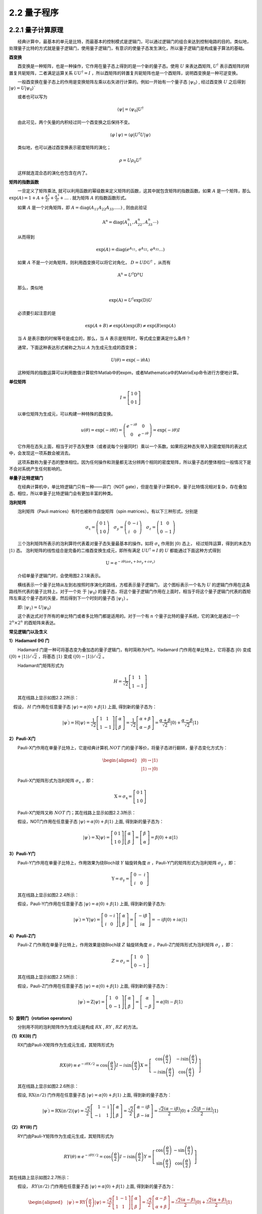 2.2 量子程序
==================================

2.2.1 量子计算原理
----------------------------------
  经典计算中，最基本的单元是比特，而最基本的控制模式是逻辑门，可以通过逻辑门的组合来达到控制电路的目的。类似地，处理量子比特的方式就是量子逻辑门，使用量子逻辑门，有意识的使量子态发生演化，所以量子逻辑门是构成量子算法的基础。

**酉变换**

  酉变换是一种矩阵，也是一种操作，它作用在量子态上得到的是一个新的量子态。使用  :math:`U` 来表达酉矩阵,  :math:`U^{\dagger}` 表示酉矩阵的转置复共轭矩阵，二者满足运算关系  :math:`UU^{\dagger}=I` ，所以酉矩阵的转置复共轭矩阵也是一个酉矩阵，说明酉变换是一种可逆变换。

  一般酉变换在量子态上的作用是变换矩阵左乘以右矢进行计算的。例如一开始有一个量子态  :math:`|\psi_{0}\rangle` , 经过酉变换  :math:`U` 之后得到  :math:`|\psi\rangle=U\left|\psi_{0}\right\rangle``

  或者也可以写为

.. math::
    \langle\psi|=\left\langle\psi_{0}\right| U^{\dagger} 

  由此可见，两个矢量的内积经过同一个酉变换之后保持不变。

.. math::
    \langle\varphi \mid \psi\rangle=\langle\varphi|U^{\dagger}U| \psi\rangle

  类似地，也可以通过酉变换表示密度矩阵的演化；

.. math::
     \rho=U{\rho_{0}} U^{\dagger}

  这样就连混合态的演化也包含在内了。


**矩阵的指数函数**

  一旦定义了矩阵乘法, 就可以利用函数的幂级数来定义矩阵的函数，这其中就包含矩阵的指数函数。如果 :math:`A` 是一个矩阵，那么 :math:`\exp (A)=1+A+\frac{A^{2}}{2 !}+\frac{A^{3}}{3 !}+\ldots` . 就为矩阵  :math:`A` 的指数函数形式。

  如果 :math:`A` 是一个对角矩阵，即  :math:`A=\text{diag}\left(A_{11} A_{22} A_{33} \ldots . .\right)` , 则由此验证

.. math::
    \mathrm{A}^{n}=\text{diag}\left(A_{11}^{n}, A_{22}^{n}, A_{33}^{n} \cdots\right)

  从而得到

.. math::
    \exp (A)=\text{diag}\left(e^{A_{11}} ,\mathrm{e}^{A_{22}}, \mathrm{e}^{A_{33}} \ldots\right)

  如果 :math:`A` 不是一个对角矩阵，则利用酉变换可以将它对角化， :math:`D=U D U^{\dagger}` ，从而有

.. math::
    \mathrm{A}^{n}=U ^{\dagger} {\mathrm{D}^{n} \mathrm U}

  那么，类似地

.. math::
     \exp (\mathrm{A})=U ^{\dagger}\exp (\mathrm{D}) U

  必须要引起注意的是

.. math::
    \exp (A+B) \neq \exp (A) \exp (B) \neq \exp (B) \exp (A)

  当 :math:`A` 是表示数的时候等号是成立的，那么，当 :math:`A` 表示是矩阵时，等式成立要满足什么条件？

  通常，下面这种表达形式被称之为以 :math:`A` 为生成元生成的酉变换；

.. math::
    U(\theta)=\exp (-\mathrm{i} \theta A)

  这种矩阵的指数运算可以利用数值计算软件Matlab中的expm，或者Mathematica中的MatrixExp命令进行方便地计算。


**单位矩阵**

.. math::
    I=\left[\begin{array}{ll} 1 & 0 \\ 0 & 1 \end{array}\right]

  以单位矩阵为生成元，可以构建一种特殊的酉变换。

.. math::
    \begin{array}{cc} u(\theta)=\exp (-i \theta I)=\left(\begin{array}{cc} e^{-i \theta} & 0 \\ 0 & e^{-i \theta} \end{array}\right)=\exp (-i \theta) I \end{array}

  它作用在态矢上面，相当于对于态矢整体（或者说每个分量同时）乘以一个系数。如果将这种态矢带入到密度矩阵的表达式中，会发现这一项系数会被消去。

  这项系数称为量子态的整体相位。因为任何操作和测量都无法分辨两个相同的密度矩阵，所以量子态的整体相位一般情况下是不会对系统产生任何影响的。


**单量子比特逻辑门**

  在经典计算机中，单比特逻辑门只有一种——非门（NOT gate），但是在量子计算机中，量子比特情况相对复杂，存在叠加态、相位，所以单量子比特逻辑门会有更加丰富的种类。


**泡利矩阵**

  泡利矩阵（Pauli matrices）有时也被称作自旋矩阵（spin matrices）。有以下三种形式，分别是

.. math::
    \left.\sigma_{x}=\left(\begin{array}{rr} 0 & 1 \\ 1 & 0 \end{array}\right) \quad \sigma_{y}=\left(\begin{array}{cc} 0 & -i \\ i & 0 \end{array}\right) \quad \sigma_{z}=\left(\begin{array}{cc} 1 & 0 \\ 0 & -1 \end{array}\right)\right. 

  三个泡利矩阵所表示的泡利算符代表着对量子态矢量最基本的操作。如将  :math:`\sigma_{x}` 作用到 :math:`|0\rangle` 态上， 经过矩阵运算，得到的末态为  :math:`|1\rangle` 态。 泡利矩阵的线性组合是完备的二维酉变换生成元，即所有满足  :math:`U U ^{\dagger}=I` 的  :math:`U` 都能通过下面这种方式得到

.. math::
    \mathrm{U}=\mathrm{e}^{-i \theta\left(a \sigma_{x}+b \sigma_{y}+c \sigma_{z}\right)}

  介绍单量子逻辑门时，会使用图2.2.1来表示。

.. image:: ./images/2.2.1.png
   :align: center
   :width: 300 px
.. centered:: 图2.2.1 单量子逻辑门

  横线表示一个量子比特从左到右按照时序演化的路线，方框表示量子逻辑门， 这个图标表示一个名为 :math:`U` 的逻辑门作用在这条路线所代表的量子比特上。对于一个处 于  :math:`\left|\psi_{0}\right\rangle` 的量子态，将这个量子逻辑门作用在上面时，相当于将这个量子逻辑门代表的酉矩阵左乘这个量子态的矢量，然后得到下一个时刻的量子态  :math:`\left|\psi_{1}\right\rangle` 。

  即:  :math:`\left|\psi_{1}\right\rangle=U\left|\psi_{0}\right\rangle`

  这个表达式对于所有的单比特门或者多比特门都是适用的。对于一个有 :math:`{n}` 个量子比特的量子系统，它的演化是通过一个  :math:`2^{n} \times 2^{n}` 的酉矩阵来表达。


**常见逻辑门以及含义**


**1）Hadamard (H) 门**

  Hadamard 门是一种可将基态变为叠加态的量子逻辑门，有时简称为H门。Hadamard 门作用在单比特上，它将基态 :math:`|0 \rangle` 变成 :math:`(|0\rangle +|1\rangle)/\sqrt{2}` ，将基态 :math:`|1 \rangle` 变成 :math:`(|0\rangle -|1\rangle)/\sqrt{2}` 。

  Hadamard门矩阵形式为

.. math::
    H=\frac{1}{\sqrt{2}}\left[\begin{array}{cc} 1 & 1 \\ 1 & -1 \end{array}\right]

  其在线路上显示如图2.2.2所示：

.. image:: ./images/2.2.2.png
   :align: center
.. centered:: 图2.2.2 Hadamard 门

 假设， :math:`H` 门作用在任意量子态 :math:`|\psi\rangle=\alpha|0\rangle+\beta|1\rangle` 上面, 得到新的量子态为：

.. math::
    \left|\psi^{\prime}\right\rangle=\mathrm{H}|\psi\rangle=\frac{1}{\sqrt{2}}\left[\begin{array}{cc} 1 & 1 \\ 1 & -1 \end{array}\right]\left[\begin{array}{l} \alpha \\ \beta \end{array}\right]=\frac{1}{\sqrt{2}}\left[\begin{array}{c} \alpha+\beta \\ \alpha-\beta \end{array}\right]=\frac{\alpha+\beta}{\sqrt{2}}|0\rangle+\frac{\alpha-\beta}{\sqrt{2}}|1\rangle


**2）Pauli-X门**

  Pauli-X门作用在单量子比特上，它是经典计算机 :math:`NOT` 门的量子等价，将量子态进行翻转，量子态变化方式为：

.. math::
    \begin{aligned} &|0\rangle \rightarrow|1\rangle \\ &|1\rangle \rightarrow|0\rangle \end{aligned}

  Pauli-X门矩阵形式为泡利矩阵 :math:`\sigma_{x}` ​，即：

.. math::
    \mathrm{X}=\sigma_{\mathrm{x}}=\left[\begin{array}{ll} 0 & 1 \\ 1 & 0 \end{array}\right]

  Pauli-X门矩阵又称 :math:`NOT` 门；其在线路上显示如图2.2.3所示：

.. image:: ./images/2.2.3.png
   :align: center
.. centered:: 图2.2.3 Pauli-X门

  假设，NOT门作用在任意量子态 :math:`|\psi\rangle=\alpha|0\rangle+\beta|1\rangle` 上面, 得到新的量子态为：

.. math::
     \left|\psi^{\prime}\right\rangle=\mathrm{X}|\psi\rangle=\left[\begin{array}{ll} 0 & 1 \\ 1 & 0 \end{array}\right]\left[\begin{array}{l} \alpha \\ \beta \end{array}\right]=\left[\begin{array}{l} \beta \\ \alpha \end{array}\right]=\beta|0\rangle+\alpha|1\rangle 


**3）Pauli-Y门**

  Pauli-Y门作用在单量子比特上，作用效果为绕Bloch球 :math:`Y` 轴旋转角度 :math:`\pi` ，Pauli-Y门的矩阵形式为泡利矩阵 :math:`\sigma_{y}` ，即：

.. math::
    \mathrm{Y}=\sigma_{\mathrm{y}}=\left[\begin{array}{cc} 0 & -\ i \\ \ i & 0 \end{array}\right] 

  其在线路上显示如图2.2.4所示：

.. image:: ./images/2.2.4.png
   :align: center
.. centered:: 图2.2.4 Pauli-Y门

  假设，Pauli-Y门作用在任意量子态 :math:`|\psi\rangle=\alpha|0\rangle+\beta|1\rangle` 上面, 得到新的量子态为:

.. math::
    \left|\psi^{\prime}\right\rangle=\mathrm{Y}|\psi\rangle=\left[\begin{array}{cc} 0 & -i \\ \ i & 0 \end{array}\right]\left[\begin{array}{l} \alpha \\ \beta \end{array}\right]=\left[\begin{array}{c} -i \beta \\ i \alpha \end{array}\right]=-i \beta|0\rangle+i \alpha|1\rangle


**4）Pauli-Z门**

  Pauli-Z 门作用在单量子比特上，作用效果是绕Bloch球 :math:`Z` 轴旋转角度 :math:`\pi` ，Pauli-Z门矩阵形式为泡利矩阵  :math:`\sigma_{z}`  ，即：

.. math::
    Z=\sigma_{z}=\left[\begin{array}{cc} 1 & 0 \\ 0 & -1 \end{array}\right]

  其在线路上显示如图2.2.5所示：

.. image:: ./images/2.2.5.png
   :align: center
.. centered:: 图2.2.5 Pauli-Z 门

  假设，Pauli-Z门作用在任意量子态 :math:`|\psi\rangle=\alpha|0\rangle + \beta|1\rangle` 上面, 得到新的量子态为：

.. math::
    \left|\psi^{\prime}\right\rangle=\mathrm{Z}|\psi\rangle=\left[\begin{array}{cc} 1 & 0 \\ 0 & -1 \end{array}\right]\left[\begin{array}{l} \alpha \\ \beta \end{array}\right]=\left[\begin{array}{c} \alpha \\ -\beta \end{array}\right]=\alpha|0\rangle-\beta|1\rangle



**5）旋转门（rotation operators）**

  分别用不同的泡利矩阵作为生成元是构成 :math:`RX` , :math:`RY` , :math:`RZ` 的方法。


**（1）RX(θ) 门**

  RX门由Pauli-X矩阵作为生成元生成，其矩阵形式为

.. math::
    RX(\theta) \equiv e^{-i \theta X / 2}=\cos \left(\frac{\theta}{2}\right) I-i \sin \left(\frac{\theta}{2}\right) X=\left[\begin{array}{cc} \cos \left(\frac{\theta}{2}\right) & -i \sin \left(\frac{\theta}{2}\right) \\ -i \sin \left(\frac{\theta}{2}\right) & \cos \left(\frac{\theta}{2}\right) \end{array}\right] 

  其在线路上显示如图2.2.6所示：

.. image:: ./images/2.2.6.png
   :align: center
.. centered:: 图2.2.6 RX(θ) 门

  假设,  :math:`\mathrm{RX}(\pi / 2)` 门作用在任意量子态  :math:`|\psi\rangle=\alpha|0\rangle+\beta|1\rangle` 上面, 得到新的量子态为：

.. math::
    \left|\psi^{\prime}\right\rangle=\mathrm{RX}(\pi / 2)|\psi\rangle=\frac{\sqrt{2}}{2}\left[\begin{array}{rr} 1 & -\mathrm{i} \\ -\mathrm{i} & 1 \end{array}\right]\left[\begin{array}{l} \alpha \\ \beta \end{array}\right]=\frac{\sqrt{2}}{2}\left[\begin{array}{l} \alpha-i \beta \\ \beta-i \alpha \end{array}\right]=\frac{\sqrt{2}(\alpha-i \beta)}{2}|0\rangle+\frac{\sqrt{2}(\beta-i \alpha)}{2}|1\rangle


**（2）RY(θ) 门**

  RY门由Pauli-Y矩阵作为生成元生成，其矩阵形式为

.. math::
    RY(\theta) \equiv e^{-i \theta Y / 2}=\cos \left(\frac{\theta}{2}\right) I-i \sin \left(\frac{\theta}{2}\right) Y=\left[\begin{array}{cc} \cos \left(\frac{\theta}{2}\right) & -\sin \left(\frac{\theta}{2}\right) \\ \sin \left(\frac{\theta}{2}\right) & \cos \left(\frac{\theta}{2}\right) \end{array}\right]

其在线路上显示如图2.2.7所示：

.. image:: ./images/2.2.7.png
   :align: center
.. centered:: 图2.2.7 RY(θ) 门

  假设， :math:`RY(\pi / 2)` 门作用在任意量子态  :math:`|\psi\rangle=\alpha|0\rangle+\beta|1\rangle` 上面, 得到新的量子态为：

.. math::
    \begin{aligned} &\left|\psi^{\prime}\right\rangle=\text{RY}\left(\frac{\pi}{2}\right)|\psi\rangle=\frac{\sqrt{2}}{2}\left[\begin{array}{cc} 1 & -1 \\ 1 & 1 \end{array}\right]\left[\begin{array}{l} \alpha \\ \beta \end{array}\right]=\frac{\sqrt{2}}{2}\left[\begin{array}{l} \alpha-\beta \\ \alpha+\beta \end{array}\right]=\frac{\sqrt{2}(\alpha-\beta)}{2}|0\rangle+\frac{\sqrt{2}(\alpha+\beta)}{2}|1\rangle \\ \end{aligned}


**（3）RZ(θ) 门**

  RZ又称相位转化门（phase-shift gate），由Pauli-Z矩阵作为生成元生成，其矩阵形式为

.. math::
    RZ(\theta) \equiv e^{-i \theta Z / 2}=\cos \left(\frac{\theta}{2}\right) I-i \sin \left(\frac{\theta}{2}\right) Z=\left[\begin{array}{cc} e^{-i \theta / 2} & 0 \\ 0 & e^{i \theta / 2} \end{array}\right]

  上式还可以写为

.. math::
    RZ(\theta)=\left[\begin{array}{cc} e^{-i \theta / 2} & \\ & e^{i \theta / 2} \end{array}\right]=e^{-i \theta / 2}\left[\begin{array}{ll} 1 & \\ & e^{i \theta} \end{array}\right]

  由于矩阵

.. math::
    \left[\begin{array}{ll} e^{-i \theta / 2} & \\ & e^{i \theta / 2} \end{array}\right] \text { 和 }\left[\begin{array}{ll} 1 & \\ & e^{i \theta} \end{array}\right]

  只差一个整体相位 (global phases)  :math:`e^{-i \theta / 2}` ，只考虑单门的话，两个矩阵做成的量子逻辑门是等价的，即有时 :math:`RZ` 门的矩阵形式写作

.. math::
    RZ(\theta)=\left[\begin{array}{ll} 1 & 0 \\ 0 & e^{i \theta} \end{array}\right]

   :math:`RZ` 量子逻辑门作用在基态上的效果为

.. math::
    RZ|0\rangle=\left[\begin{array}{cc} 1 & 0 \\ 0 & e^{i \theta} \end{array}\right]\left[\begin{array}{l} 1 \\ 0 \end{array}\right]=\left[\begin{array}{c} 1 \\ 0 \end{array}\right]=|0\rangle

.. math::
    RZ|1\rangle=\left[\begin{array}{cc} 1 & 0 \\ 0 & e^{i \theta} \end{array}\right]\left[\begin{array}{l} 0 \\ 1 \end{array}\right]=\left[\begin{array}{c} 0 \\ e^{i \theta} \end{array}\right]=e^{i \theta}|1\rangle

  由于全局相位没有物理意义，并没有对计算基  :math:`|0\rangle` 和  :math:`|1\rangle` 做任何的改变，而是在原来的态上绕Z轴逆时针旋转 :math:`\theta` 角。

  其在线路上显示如图2.2.8所示：

.. image:: ./images/2.2.8.png
   :align: center
.. centered:: 图2.2.8 RZ(θ) 门

  假设,  :math:`\mathrm{RZ}(\pi / 2)` 门作用在任意量子态  :math:`|\psi\rangle=\alpha|0\rangle+\beta|1\rangle` 上面, 得到新的量子态为:

.. math::
    \left|\psi^{\prime}\right\rangle=R Z\left(\frac{\pi}{2}\right)|\psi\rangle=\left[\begin{array}{cc} 1 & 0 \\ 0 & \frac{\sqrt{2}(1+i)}{2} \end{array}\right]\left[\begin{array}{c} \alpha \\ \beta \end{array}\right]=\left[\begin{array}{c} \alpha \\ \frac{\sqrt{2}(1+\mathrm{i})}{2} \beta \end{array}\right]=\alpha|0\rangle+\frac{\sqrt{2}(1+\mathrm{i})}{2} \beta|1\rangle


   :math:`RX` , :math:`RY` , :math:`RZ` 意味着将量子态在布洛赫球上分别绕着 :math:`X` , :math:`Y` , :math:`Z` 轴旋转 :math:`\theta` 角度，所以 :math:`RX` ， :math:`RY` 能带来概率幅的变化，而 :math:`RZ` 只有相位的变化。那么，共同使用这三种操作能使量子态在整个布洛赫球上自由移动。



**多量子比特逻辑门**

  不论是在经典计算还是量子计算中，两量子比特门无疑是建立量子比特之间联系的最重要桥梁。不同于经典计算中的与或非门及它们的组合，量子逻辑门要求所有的逻辑操作必须是酉变换，所以输入和输出的比特数量是相等的。

  在描述两量子比特门之前，必须要将之前对于单量子比特的表示方式扩展一下。联立两个量子比特或者两个以上的量子比特时，就用到复合系统中量子态演化的假设。

  对于一个 :math:`n` 量子比特 :math:`\left|x_{n-1} \cdots x_{0}\right\rangle` , :math:`n` 量子比特系统的计算基就有 :math:`2^{n}` 单位正交矢量组成，借助于经典比特的进位方式对量子比特进行标记，从左到右依次是二进制中的从高位到低位，也就是说 :math:`\left|x_{n-1} \cdots x_{0}\right\rangle` 中  :math:`x_{n-1}` 为高位， :math:`x_{0}` 为低位。

  比如对于一个2量子比特的系统，其计算基分别记做

.. math::
    \begin{array}{ll} |00\rangle=\left[\begin{array}{l} 1 \\ 0 \\ 0 \\ 0 \end{array}\right], & |01\rangle=\left[\begin{array}{l} 0 \\ 1 \\ 0 \\ 0 \end{array}\right], \\ |10\rangle=\left[\begin{array}{l} 0 \\ 0 \\ 1 \\ 0 \end{array}\right], & |11\rangle=\left[\begin{array}{l} 0 \\ 0 \\ 0 \\ 1 \end{array}\right] \end{array} 

  在基态 :math:`|01 \rangle` 中，左侧的0对应的位为高位，1对应的位为低位。

  在介绍2比特量子逻辑门时，会使用如图2.2.9的图标：

.. image:: ./images/2.2.9.png
   :align: center
   :width: 300 px
.. centered:: 图2.2.9 2比特量子逻辑门

  每根线表示一个量子比特演化的路线，这和单比特门中的横线是类似的，不一样的是这两根线有位次之分，从上到下依次分别表示从低位到高位的量子比特演化的路线。这个图标横跨两个量子比特，它代表将一个两比特门作用在这两个量子比特上，这个图标代表的是 :math:`CNOT` 门。


**CNOT 门**

  控制非门(Control-NOT)，通常用 :math:`CNOT` 进行表示，是一种普遍使用的两量子比特门。

  若低位为控制比特，那么它具有如下的矩阵形式:

.. math::
     C N O T=\left[\begin{array}{llll} 1 & 0 & 0 & 0 \\ 0 & 0 & 0 & 1 \\ 0 & 0 & 1 & 0 \\ 0 & 1 & 0 & 0 \end{array}\right] 

  对应的 :math:`CNOT` 门在线路中显示如图2.2.10：

.. image:: ./images/2.2.10.png
   :align: center
   :width: 300 px
.. centered:: 图2.2.10 CNOT门

  含实点的路线对应的量子比特称为控制比特（control qubit），含+号的路线对应的量子比特为目标比特（target qubit）。

  假设， :math:`CNOT` 门作用分别作用在基态 :math:`|\psi\rangle=|00\rangle` , :math:`|01\rangle` , :math:`|10\rangle` , :math:`|11\rangle` 上面, 得到新的量子态为：

.. math::
    \begin{aligned} &\left|\psi^{\prime}\right\rangle=\mathrm{CNOT}|00\rangle=\left[\begin{array}{llll} 1 & 0 & 0 & 0 \\ 0 & 0 & 0 & 1 \\ 0 & 0 & 1 & 0 \\ 0 & 1 & 0 & 0 \end{array}\right]\left[\begin{array}{l} 1 \\ 0 \\ 0 \\ 0 \end{array}\right]=\left[\begin{array}{l} 1 \\ 0 \\ 0 \\ 0 \end{array}\right]=|00\rangle \\ &\left|\psi^{\prime}\right\rangle=\mathrm{CNOT}|01\rangle=\left[\begin{array}{llll} 1 & 0 & 0 & 0 \\ 0 & 0 & 0 & 1 \\ 0 & 0 & 1 & 0 \\ 0 & 1 & 0 & 0 \end{array}\right]\left[\begin{array}{l} 0 \\ 1 \\ 0 \\ 0 \end{array}\right]=\left[\begin{array}{l} 0 \\ 0 \\ 0 \\ 1 \end{array}\right]=|11\rangle \\ &\left|\psi^{\prime}\right\rangle=\mathrm{CNOT}|10\rangle=\left[\begin{array}{llll} 1 & 0 & 0 & 0 \\ 0 & 0 & 0 & 1 \\ 0 & 0 & 1 & 0 \\ 0 & 1 & 0 & 0 \end{array}\right]\left[\begin{array}{l} 0 \\ 0 \\ 1 \\ 0 \end{array}\right]=\left[\begin{array}{l} 0 \\ 0 \\ 1 \\ 0 \end{array}\right]=|10\rangle \\ &\left|\psi^{\prime}\right\rangle=\text {CNOT}|11\rangle=\left[\begin{array}{llll} 1 & 0 & 0 & 0 \\ 0 & 0 & 0 & 1 \\ 0 & 0 & 1 & 0 \\ 0 & 1 & 0 & 0 \end{array}\right]\left[\begin{array}{l} 0 \\ 0 \\ 0 \\ 1 \end{array}\right]=\left[\begin{array}{l} 0 \\ 1 \\ 0 \\ 0 \end{array}\right]=|01\rangle \end{aligned}

  由于低位比特为控制比特，高位比特为目标比特，所以当低位比特位置对应为1时，高位比特就会被取反；当低位比特位置为0时，不对高位比特做任何操作。

  若高位比特为控制比特，那么它具有如下的矩阵形式:

.. math::
    \mathrm{CNOT}=\left[\begin{array}{llll} 1 & 0 & 0 & 0 \\ 0 & 1 & 0 & 0 \\ 0 & 0 & 0 & 1 \\ 0 & 0 & 1 & 0 \end{array}\right] 


:math:`CNOT` 门在线路中显示如图2.2.11：


.. image:: ./images/2.2.11.png
   :align: center
   :width: 300 px
.. centered:: 图2.2.11 CNOT门

  假设，高位为控制比特， :math:`CNOT` 门分别作用在基态  :math:`|\psi\rangle=|00\rangle` , :math:`|01\rangle` , :math:`|10\rangle` , :math:`|11\rangle` 上，那么，可以计算四个两量子比特的计算基经 :math:`CNOT` 门的演化结果如图2.2.12所示：

.. image:: ./images/2.2.12.png
   :align: center
   :width: 500 px
.. centered:: 图2.2.12 演化结果

  从上例可以看出 :math:`CNOT` 门的含义是当控制比特为 :math:`|0 \rangle` 态时，目标比特不发生改变；当控制比特为 :math:`|1 \rangle` 态时，对目标比特执行 :math:`X` 门(量子非门)操作。要注意的是控制比特和目标比特的地位是不能交换的。


**CR 门**

  控制相位门（Controlled phase gate）和控制非门类似，通常记为 :math:`CR` (CPhase)，其矩阵形式如下

.. math::
    \text{CR}(\theta)=\left[\begin{array}{cccc} 1 & 0 & 0 & 0 \\ 0 & 1 & 0 & 0 \\ 0 & 0 & 1 & 0 \\ 0 & 0 & 0 & \mathrm{e}^{\mathrm{i} \theta} \end{array}\right] 


:math:`CR` 门在线路中显示如图2.2.13：

.. image:: ./images/2.2.13.png
   :align: center
.. centered:: 图2.2.13 CR门

  在 :math:`CR` 门的图标中，含实点的路线对应的量子比特称为控制比特（control qubit），含CR字母的路线对应量子比特为目标比特（target qubit）。

  当控制比特为 :math:`|0 \rangle` 态时，目标比特不发生改变；当控制比特为 :math:`|1 \rangle` 态时，对目标比特执行相转变门（phase-shift gate），其特殊的是，控制相位门里交换控制比特和目标比特的角色，矩阵形式不会发生任何改变。


**iSWAP 门**

  :math:`\text{iSWAP}` 门的主要作用是交换两个比特的状态，并且赋予其 :math:`\pi /2` 相位；经典电路中也有SWAP门，但是 :math:`\text{iSWAP}` 是量子计算中特有的。 :math:`\text{iSWAP}` 门在某些体系中是较容易实现的两比特逻辑门，它是由  :math:`\sigma_{x} \otimes \sigma_{x}+\sigma_{y} \otimes \sigma_{y}` 作为生成元生成，需要将矩阵 :math:`\sigma_{x} \otimes \sigma_{x}+\sigma_{y} \otimes \sigma_{y}` 对角化， :math:`\text{iSWAP}` 门的矩阵表示如下：

.. math::
    \text{iSWAP}(\theta)=\left[\begin{array}{cccc} 1 & 0 & 0 & 0 \\ 0 & \cos (\theta) & -i \sin (\theta) & 0 \\ 0 & -i \sin (\theta) & \cos (\theta) & 0 \\ 0 & 0 & 0 & 1 \end{array}\right]


:math:`\text{iSWAP}` 门在线路中显示如图2.2.14：

.. image:: ./images/2.2.14.png
   :align: center
.. centered:: 图2.2.14 iSWAP门

  通常会用一个完整的翻转，即 :math:`\theta=\pi/2` 的情况来指代 :math:`\text{iSWAP}` 。当角度为 :math:`\text{iSWAP}` 的一半时，即 :math:`\theta=\pi/4` ，称之为 :math:`\sqrt{i}SWAP` 。对于  :math:`\text{iSWAP}` 门而言，两个比特之间地位是对等的，不存在控制和受控的关系。


**量子线路与测量操作**

  量子线路是由代表量子比特演化的路线和作用在量子比特上的量子逻辑门组成的。量子线路产生的效果，等同于每一个量子逻辑门依次作用在量子比特上。在真实的量子计算机上，最后要对量子系统末态进行测量操作，才能得到末态的信息，因此也把测量操作作为量子线路的一部分，测量操作有时也称为测量门。测量背后的原理就是之前讲到的投影测量。

  测量操作在线路上的显示如图2.2.15：

.. image:: ./images/2.2.15.png
   :align: center
.. centered:: 图2.2.15 测量操作

它表示对该量子路线代表的量子比特进行测量操作。

  在计算 :math:`|0\rangle` , :math:`|1\rangle` 下，测量操作对应的矩阵形式为

.. math::
    M_{0}=|0\rangle \langle 0|=\left[\begin{array}{ll} 1 & 0 \\ 0 & 0 \end{array}\right] \quad M_{1}=| 1\ \rangle\langle 1|=\left[\begin{array}{ll} 0 & 0 \\ 0 & 1 \end{array}\right] 

  如图2.2.16所示，是一个简单的单量子比特的量子线路。

.. image:: ./images/2.2.16.png
   :align: center
.. centered:: 图2.2.16 一个简单的单量子比特的量子线路

  初始态为 :math:`|0\rangle` , 首先经过一个 :math:`H` 门，演化得到末态

.. math::
    \left|\psi^{\prime}\right\rangle=H|0\rangle=\frac{\sqrt{2}}{2}\left[\begin{array}{cc} 1 & 1 \\ 1 & -1 \end{array}\right]\left[\begin{array}{l} 1 \\ 0 \end{array}\right]=\frac{\sqrt{2}}{2}\left[\begin{array}{l} 1 \\ 1 \end{array}\right]=\frac{\sqrt{2}}{2}|0\rangle+\frac{\sqrt{2}}{2}|1\rangle 

  接着就对其进行测量操作，得到投影到计算基 :math:`|0\rangle` 下的概率为

.. math::
    \begin{aligned} &\quad P(0)=\left\langle\psi^{\prime}\left|M_{0}^{\dagger} M_{0}\right| \psi^{\prime}\right\rangle \\ &=\left\langle\psi^{\prime}\left|M_{0}\right| \psi^{\prime}\right\rangle \\ &=\left[\begin{array}{ll} \sqrt{2} / 2 & \sqrt{2} / 2 \end{array}\right]\left[\begin{array}{ll} 1 & 0 \\ 0 & 0 \end{array}\right]\left[\begin{array}{l} \sqrt{2} / 2 \\ \sqrt{2} / 2 \end{array}\right] \\ &=\frac{1}{2} \end{aligned} 

  根据测量假设，测量过后末态  :math:`\left|\psi^{\prime}\right\rangle` 变为新的量子态

.. math::
     \left|\psi^{\prime \prime}\right\rangle=\frac{M_{0}\left|\psi^{\prime}\right\rangle}{\sqrt{P(0)}}=\left[\begin{array}{l} 1 \\ 0 \end{array}\right]=|0\rangle 

  投影到计算基 :math:`|1\rangle` 下的概率为

.. math::
     \begin{aligned} & P(1)=\left\langle\psi^{\prime}\left|M_{1}^{\dagger} M_{1}\right| \psi^{\prime}\right\rangle. \\ &=\left\langle\psi^{\prime}\left|M_{1}\right| \psi^{\prime}\right\rangle \\ &=[\sqrt{2} / 2 \quad \sqrt{2} / 2]\left[\begin{array}{ll} 0 & 0 \\ 0 & 1 \end{array}\right]\left[\begin{array}{c} \sqrt{2} / 2 \\ \sqrt{2} / 2 \end{array}\right] \\ &=\frac{1}{2} . \end{aligned} 

  测量过后末态 :math:`\left|\psi^{\prime}\right\rangle` 变为新的量子态

.. math::
     \left|\psi^{\prime \prime}\right\rangle=\frac{M_{1}\left|\psi^{\prime}\right\rangle}{\sqrt{P(1)}}=\left[\begin{array}{l} 0 \\ 1 \end{array}\right]=|1\rangle 

  由于在真实的量子计算机上面, 测量会对量子态有影响，所以只能够通过新制备初始量子态，让它重新演化，再进行测量，从而得到末量子态在计算基下的频率, 用频率来近似概率，并且每次测量只能够用测量操作  :math:`M_{0}` 与   :math:`M_{1}` 中的一个进行测量。

​  图2.2.17，表示的是两量子比特的量子线路：

.. image:: ./images/2.2.17.png
   :align: center
.. centered:: 图2.2.17 两量子比特的量子线路

  在该量子线路中，初始态q[1]、q[0]代表量子比特的初始态均为  :math:`|0\rangle` ，因此该系统的复合量子态为  :math:`|00\rangle` , 这里复合量子态 :math:`|00\rangle` 的从左到右依次对应高位比特到低位比特。首先该复合的量子比特在时刻 :math:`1` 同时经过 :math:`H` 门 和 :math:`X` 门，接着在时刻 :math:`2` 经过 :math:`CNOT` 门，最后在时刻 :math:`3` 进行整体测量操作。下面用数学的语言进行描述，在初始时刻系统处在初始态  :math:`\left|\psi_{0}\right\rangle=|00\rangle` ，其中左边的 0 为高位 :math:`q[1]` , 右边的 0 为低位 :math:`q[0]` , 经过时刻 :math:`1` 的门以后量子态变为

.. math::
    \left|\psi_{1}\right\rangle=[H \otimes X]|00\rangle=\frac{\sqrt{2}}{2}\left[\begin{array}{cc} X & X \\ X & -X \end{array}\right]|00\rangle=\frac{\sqrt{2}}{2}\left[\begin{array}{cccc} 0 & 1 & 0 & 1 \\ 1 & 0 & 1 & 0 \\ 0 & 1 & 0 & -1 \\ 1 & 0 & -1 & 0 \end{array}\right]\left[\begin{array}{l} 1 \\ 0 \\ 0 \\ 0 \end{array}\right]=\frac{\sqrt{2}}{2}\left[\begin{array}{l} 0 \\ 1 \\ 0 \\ 1 \end{array}\right] 

  接着在时刻 :math:`2` 经历 :math:`CNOT` 门后，演化为

.. math::
    \left|\psi_{2}\right\rangle=\mathrm{CNOT}\left|\psi_{1}\right\rangle=\left[\begin{array}{cccc} 1 & 0 & 0 & 0 \\ 0 & 0 & 0 & 1 \\ 0 & 0 & 1 & 0 \\ 0 & 1 & 0 & 0 \end{array}\right]\left[\begin{array}{c} 0 \\ \sqrt{2} / 2 \\ 0 \\ \sqrt{2} / 2 \end{array}\right]=\left[\begin{array}{c} 0 \\ \sqrt{2} / 2 \\ 0 \\ \sqrt{2} / 2 \end{array}\right]=\frac{\sqrt{2}}{2}|01\rangle+\frac{\sqrt{2}}{2}|11\rangle 

  最后，到时刻 :math:`3` 进行测量操作，若用测量操作 :math:`M_{00} \equiv|00\rangle\langle 00|` ，则得到投影到计算基 :math:`|00\rangle` 下的概率为

.. math::
    \begin{aligned}&P(00)=\left\langle\psi_{2}\left|M_{00}^{\dagger} M_{00}\right| \psi_{2}\right\rangle \\&=\left\langle\psi_{2}\left|M_{00}\right| \psi_{2}\right\rangle \\&=\left\langle\psi_{2}|[|00\rangle\langle 00|]| \psi_{2}\right\rangle\\&=\left[\begin{array}{llll}0 & \frac{\sqrt{2}}{2} & 0 & \frac{\sqrt{2}}{2}\end{array}\right]\left[\begin{array}{llll}1 & 0 & 0 & 0 \\ 0 & 0 & 0 & 0 \\ 0 & 0 & 0 & 0 \\ 0 & 0 & 0 & 0\end{array}\right]\left[\begin{array}{c}0 \\ \sqrt{2} / 2 \\ 0 \\ \sqrt{2} / 2\end{array}\right]\\&=0\end{aligned} 

  根据测量假设，由于 :math:`P(00)=0` ，因此测量过后，量子态  :math:`\left|\psi_{2}\right\rangle` 不可能坍缩在基态 :math:`|00\rangle` 上面。

  若用测量操作 :math:`M_{01} \equiv|01\rangle\langle 01|` ，则得到投影到计算基 :math:`|01\rangle` 下的概率为

.. math::
    P(01)=\left\langle\psi_{2}\left|M_{01}^{\dagger} M_{01}\right| \psi_{2}\right\rangle=\left\langle\psi_{2}\left|M_{01}\right| \psi_{2}\right\rangle=\frac{1}{2} 

  对量子态 :math:`\left|\psi_{2}\right\rangle` 测量后, 得到新的量子态为

.. math::
     \left|\psi_{3}\right\rangle=\frac{M_{01}\left|\psi_{2}\right\rangle}{\sqrt{P(01)}}=\left[\begin{array}{l} 0 \\ 1 \\ 0 \\ 0 \end{array}\right]=|01\rangle 

  若用测量操作 :math:`M_{10} \equiv|10\rangle\langle 10|` ，则得到投影到计算基 :math:`|10\rangle` 下的概率为

.. math::
     P(10)=\left\langle\psi_{2}\left|M_{10}^{\dagger} M_{10}\right| \psi_{2}\right\rangle=\left\langle\psi_{2}\left|M_{10}\right| \psi_{2}\right\rangle=0 

  所以测量过后, 量子态 :math:`\left|\psi_{2}\right\rangle` 不可能坍缩在基态 :math:`|10\rangle` 上面。

  若用测量操作 :math:`M_{11} \equiv|11\rangle\langle 11|` ，则得到投影到计算基 :math:`|11\rangle` 下的概率为

.. math::
    P(11)=\left\langle\psi_{2}\left|M_{11}^{\dagger} M_{11}\right| \psi_{2}\right\rangle=\left\langle\psi_{2}\left|M_{11}\right| \psi_{2}\right\rangle=\frac{1}{2} 

  对量子态 :math:`\left|\psi_{2}\right\rangle` 测量后, 得到新的量子态为

.. math::
    \left|\psi_{3}\right\rangle=\frac{M_{11}\left|\psi_{2}\right\rangle}{\sqrt{P(11)}}=\left[\begin{array}{l} 0 \\ 0 \\ 0 \\ 1 \end{array}\right]=|11\rangle 

  有时可能关心线路中某些位量子比特的演化结果，那么就把测量放在某些量子比特对应的路线上面。如图2.2.18所示，将测量操作放在高位比特所对应路线上面。

.. image:: ./images/2.2.18.png
   :align: center
.. centered:: 图2.2.18 测量操作放在高位比特所对应路线上面

此时测量对应的矩阵形式为

.. math::
     M_{0}^{1}=\sum_{i \in\{0,1\}}|0 i\rangle\langle 0 i| \text { 和 } M_{1}^{1}=\sum_{i \in\{0,1\}}|1 i\rangle\langle 1 i| 

  因此通过测量，得到测量结果0和1发生的概率分别为

.. math::
    \begin{aligned} &P_{1}(0)=\left\langle\psi_{2}\left|M_{1}^{0}\right| \psi_{2}\right\rangle=\left[\begin{array}{cccc} 0 & \frac{\sqrt{2}}{2} & 0 & \frac{\sqrt{2}}{2} \end{array}\right]\left[\begin{array}{cccc} 1 & 0 & 0 & 0 \\ 0 & 1 & 0 & 0 \\ 0 & 0 & 0 & 0 \\ 0 & 0 & 0 & 0 \end{array}\right]\left[\begin{array}{c} 0 \\ \sqrt{2} / 2 \\ 0 \\ \sqrt{2} / 2 \end{array}\right]=\frac{1}{2} \\ &P_{1}(1)=\left\langle\psi_{2}\left|M_{1}^{1}\right| \psi_{2}\right\rangle=\left[\begin{array}{cccc} 0 & \frac{\sqrt{2}}{2} & 0 & \frac{\sqrt{2}}{2} \end{array}\right]\left[\begin{array}{cccc} 0 & 0 & 0 & 0 \\ 0 & 0 & 0 & 0 \\ 0 & 0 & 1 & 0 \\ 0 & 0 & 0 & 1 \end{array}\right]\left[\begin{array}{c} 0 \\ \sqrt{2} / 2 \\ 0 \\ \sqrt{2} / 2 \end{array}\right]=\frac{1}{2} \end{aligned} 

  测量后，量子系统的状态分别变为

.. math::
    \begin{aligned} &\left|\psi_{3}\right\rangle=\frac{M_{1}^{0}\left|\psi_{2}\right\rangle}{\sqrt{P_{1}(0)}}=|01\rangle \\ &\left|\psi_{3}\right\rangle=\frac{M_{1}^{1}\left|\psi_{2}\right\rangle}{\sqrt{P_{1}(1)}}=|11\rangle \end{aligned} 

  同理，对低位比特q[0]进行单独测量时,线路图如图2.2.19所示：

.. image:: ./images/2.2.19.png
   :align: center
.. centered:: 图2.2.19 对低位比特q[0]进行单独测量时的线路图

此时测量操作对应的矩阵形式为

.. math::
    M_{0}^{0}=\sum_{i \in\{0,1\}}|i 0\rangle\langle i 0| \text { 和 } M_{1}^{0}=\sum_{i \in\{0,1\}}|i 1\rangle\langle i 1| 

  通过测量，得到测量结果0发生的概率为

.. math::
     P_{0}(0)=\left\langle\psi_{2}\left|M_{0}^{0}\right| \psi_{2}\right\rangle=\left[\begin{array}{llll} 0 & \frac{\sqrt{2}}{2} & 0 & \frac{\sqrt{2}}{2} \end{array}\right]\left[\begin{array}{cccc} 1 & 0 & 0 & 0 \\ 0 & 0 & 0 & 0 \\ 0 & 0 & 1 & 0 \\ 0 & 0 & 0 & 0 \end{array}\right]\left[\begin{array}{c} 0 \\ \sqrt{2} / 2 \\ 0 \\ \sqrt{2} / 2 \end{array}\right]=0 

  得到测量结果1发生的概率为

.. math::
    P_{0}(1)=\left\langle\psi_{2}\left|M_{0}^{1}\right| \psi_{2}\right\rangle=\left[\begin{array}{llll} 0 & \frac{\sqrt{2}}{2} & 0 & \frac{\sqrt{2}}{2} \end{array}\right]\left[\begin{array}{cccc} 0 & 0 & 0 & 0 \\ 0 & 1 & 0 & 0 \\ 0 & 0 & 0 & 0 \\ 0 & 0 & 0 & 1 \end{array}\right]\left[\begin{array}{c} 0 \\ \sqrt{2} / 2 \\ 0 \\ \sqrt{2} / 2 \end{array}\right]=1 

  测量后，系统由原来的量子态 :math:`\left|\psi_{2}\right\rangle` 演化为量子状态

.. math::
    \left|\psi_{3}\right\rangle=\frac{M_{0}^{1}\left|\psi_{2}\right\rangle}{\sqrt{P_{0}(1)}}=\frac{\sqrt{2}}{2}|01\rangle+\frac{\sqrt{2}}{2}|11\rangle 


2.2.2 量子计算的 if 和 while
----------------------------------
  所谓量子线路，从本质上是一个量子逻辑门的执行序列，它是从左至右依次执行的。即使介绍了函数调用的思想，也可以理解为这是一种简单地内联展开，即把函数中的所有逻辑门插入到调用处，自然地，可能会考虑在量子计算机的层面是否存在类似于经典计算机中的循环和分支语句。因此，就有了QIF和QWHILE。

**l 基于测量的跳转**

  作为QIF和QWHILE的判断条件的对象，并不是量子比特，而是一个经典的信息，往往，这个经典的信息是基于测量的。在量子程序执行时，测量语句会对量子比特施加一个测量操作，之后将这个比特的测量结果保存到经典寄存器中，最后，可以根据这个经典寄存器的值，选择接下来要进行的操作。例如：

.. code-block::

    1.	H -> q  
    2.	Meas q -> c  
    3.	Qif (c == Zero) H->q  

  这样的量子程序表示的是对q进行Hadamard门操作之后，测量它；如果测量的结果是0，则再做一个Hadamard门。从这个例子可以继续延伸到Qif可以包裹的一系列语句，而不仅仅是一个，比如：

.. code-block::

    1.	Qif (c == Zero)   
    2.	{  
    3.		H->q  
    4.		CNOT(q0, q1)  
    5.		……  
    6.	}  

  或者也可以设置Qelse语句，它表示如果判断条件为非，则要执行的语句。例如：

.. code-block::

    1.	Qif (c == Zero) CNOT(q0, q1)
    2.	Qelse CNOT(q1,q0)    

  再或许可以综合两个、多个量子比特的测量结果，对它们进行布尔代数运算，进行判断。另一种情况是将N个量子比特的测量结果理解为一个N-bit整数，之后再与其他整数进行比较。

  例如：

.. code-block::

    1.	Qif (c1 == Zero && c2 == One) 
    2.	{
    3.		H->q
    4.		CNOT(q0, q1)
    5.		……
    6.	}    

  上述规则对于QWhile来说也是一样，比如一个随机计数的代码：

.. code-block::

    1.	c = One
    2.	n = Zero
    3.	QWhile(c) 
    4.	{
    5.		H -> q
    6.		Meas q->c
    7.      n ++
    8.	}    

  这个程序的含义是每次对qubit执行Hadamard门并测量，如果测量结果为1则继续该过程，测量结果为0则退出循环。这表明测量得到1的次数，每次都有1/2的概率，给定计数器n+1，最终可以取得n的值。重复这个实验，可以拟合出一个负指数分布。

  另外，QIf和QWhile是可以相互嵌套的，形成多层的控制流。


**l 基于量子信息的IF和WHILE**

  上述的是“量子信息，经典控制”，那么有没有“量子信息，量子控制”呢？对于IF而言，答案是有的。

  定义“量子信息，量子控制”过程是一组量子比特的操作，是由另一组比特的值决定的。一个最简单的例子就是 :math:`CNOT` 门，对于 :math:`CNOT(q0,q1)` 而言，q1是否执行NOT门是由q0的值决定的。基于量子信息的IF的性质如下：

  第一，这种控制可以叠加。如果判断变量本身处于叠加态，那么操作的比特也会出现执行/不执行逻辑门的两种分支，由此，判断变量和操作比特之间会形成纠缠态。例如：

.. code-block::

    1.	H -> q1
    2.	CNOT q1 -> q2

  此时得到的量子态是 :math:`|00\rangle+|11\rangle` ，这样在 :math:`CNOT` 后，就把q1这个判断变量和q2这个操作比特纠缠了起来。

  第二，控制变量和操作比特之间不能共享比特。即， :math:`CNOT(q0,q1)` 中控制位和目标位一定不能为相同的量子比特。

  基于量子信息的IF在实际的量子算法中使用得比较少，因此大部分量子软件开发包都没有加入这个功能。在Shor算法和其他基于布尔运算的线路中会使用这个思想，比如对是否求模的判断，但实际中，一般是利用 :math:`CNOT` 门的组合来实现的。

  对于WHILE而言，目前还没有找到一个合适的定义，因为量子信息不确定，那么很有可能会在WHILE中产生无法停机的分支。以经典控制的QWhile作为例子，如果控制变量c是一个量子比特，那么每次都会有一个概率使得这个循环继续下去。因此，为了执行这个序列，就需要无限长的操作序列，这导致从物理上无法定义这种操作。
